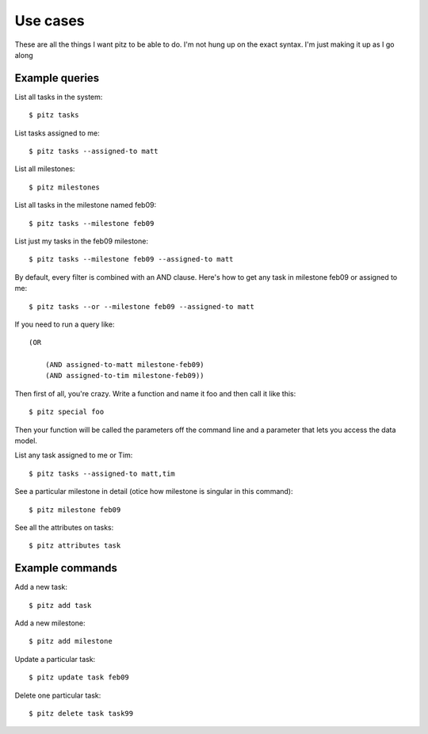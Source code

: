 +++++++++
Use cases
+++++++++

These are all the things I want pitz to be able to do.  I'm not hung up
on the exact syntax. I'm just making it up as I go along

Example queries
===============

List all tasks in the system::

    $ pitz tasks

List tasks assigned to me::

    $ pitz tasks --assigned-to matt

List all milestones::

    $ pitz milestones

List all tasks in the milestone named feb09::

    $ pitz tasks --milestone feb09

List just my tasks in the feb09 milestone::

    $ pitz tasks --milestone feb09 --assigned-to matt

By default, every filter is combined with an AND clause.  Here's how to
get any task in milestone feb09 or assigned to me::

    $ pitz tasks --or --milestone feb09 --assigned-to matt

If you need to run a query like::

    (OR

        (AND assigned-to-matt milestone-feb09)
        (AND assigned-to-tim milestone-feb09))

Then first of all, you're crazy.  Write a function and name it foo and
then call it like this::

    $ pitz special foo

Then your function will be called the parameters off the command line
and a parameter that lets you access the data model.

List any task assigned to me or Tim::

    $ pitz tasks --assigned-to matt,tim

See a particular milestone in detail (otice how milestone is singular in
this command)::

    $ pitz milestone feb09

See all the attributes on tasks::

    $ pitz attributes task

Example commands
================

Add a new task::

    $ pitz add task

Add a new milestone::

    $ pitz add milestone

Update a particular task::

    $ pitz update task feb09

Delete one particular task::

    $ pitz delete task task99
